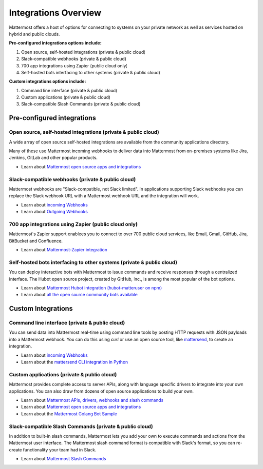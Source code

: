 =====================
Integrations Overview 
=====================

Mattermost offers a host of options for connecting to systems on your private network as well as services hosted on hybrid and public clouds. 

**Pre-configured integrations options include:**

1. Open source, self-hosted integrations (private & public cloud) 
2. Slack-compatible webhooks (private & public cloud) 
3. 700 app integrations using Zapier (public cloud only) 
4. Self-hosted bots interfacing to other systems (private & public cloud) 

**Custom integrations options include:** 

1. Command line interface (private & public cloud) 
2. Custom applications (private & public cloud) 
3. Slack-compatible Slash Commands (private & public cloud) 

Pre-configured integrations 
---------------------------------------------------------

Open source, self-hosted integrations (private & public cloud) 
~~~~~~~~~~~~~~~~~~~~~~~~~~~~~~~~~~~~~~~~~~~~~~~~~~~~~~~~~~~~~~~

A wide array of open source self-hosted integrations are available from the community applications directory. 

Many of these use Mattermost incoming webhooks to deliver data into Mattermost from on-premises systems like Jira, Jenkins, GitLab and other popular products. 

- Learn about `Mattermost open source apps and integrations <https://www.mattermost.org/community-applications/>`_

Slack-compatible webhooks (private & public cloud) 
~~~~~~~~~~~~~~~~~~~~~~~~~~~~~~~~~~~~~~~~~~~~~~~~~~~~~~~~~

Mattermost webhooks are "Slack-compatible, not Slack limited". In applications supporting Slack webhooks you can replace the Slack webhook URL with a Mattermost webhook URL and the integration will work. 

- Learn about `incoming Webhooks <https://docs.mattermost.com/developer/webhooks-incoming.html>`_
- Learn about `Outgoing Webhooks <https://docs.mattermost.com/developer/webhooks-outgoing.html>`_ 

700 app integrations using Zapier (public cloud only) 
~~~~~~~~~~~~~~~~~~~~~~~~~~~~~~~~~~~~~~~~~~~~~~~~~~~~~~~~~

Mattermost's Zapier support enablees you to connect to over 700 public cloud services, like Email, Gmail, GitHub, Jira, BitBucket and Confluence. 

- Learn about `Mattermost-Zapier integration <https://docs.mattermost.com/integrations/zapier.html>`_

Self-hosted bots interfacing to other systems (private & public cloud) 
~~~~~~~~~~~~~~~~~~~~~~~~~~~~~~~~~~~~~~~~~~~~~~~~~~~~~~~~~~~~~~~~~~~~~~~

You can deploy interactive bots with Mattermost to issue commands and receive responses through a centralized interface. The Hubot open source project, created by GitHub, Inc., is among the most popular of the bot options. 

- Learn about `Mattermost Hubot integration (hubot-matteruser on npm) <https://www.npmjs.com/package/hubot-matteruser>`_
- Learn about `all the open source community bots available <https://www.mattermost.org/community-applications/#bots>`_

Custom Integrations 
---------------------------------------------------------

Command line interface (private & public cloud) 
~~~~~~~~~~~~~~~~~~~~~~~~~~~~~~~~~~~~~~~~~~~~~~~~~~~~~~~~~

You can send data into Mattermost real-time using command line tools by posting HTTP requests with JSON payloads into a Mattermost webhook. You can do this using `curl` or use an open source tool, like `mattersend <https://github.com/mtorromeo/mattersend>`_, to create an integration. 

- Learn about `incoming Webhooks <https://docs.mattermost.com/developer/webhooks-incoming.html>`_
- Learn about the `mattersend CLI integration in Python <https://github.com/mtorromeo/mattersend>`_

Custom applications (private & public cloud) 
~~~~~~~~~~~~~~~~~~~~~~~~~~~~~~~~~~~~~~~~~~~~~~~~~~~~~~~~~

Mattermost provides complete access to server APIs, along with language specific drivers to integrate into your own applications. You can also draw from dozens of open source applications to build your own. 

- Learn about `Mattermost APIs, drivers, webhooks and slash commands <https://docs.mattermost.com/developer/api.html>`_
- Learn about `Mattermost open source apps and integrations <https://www.mattermost.org/community-applications/>`_
- Learn about the `Mattermost Golang Bot Sample <https://github.com/mattermost/mattermost-bot-sample-golang>`_

Slack-compatible Slash Commands (private & public cloud) 
~~~~~~~~~~~~~~~~~~~~~~~~~~~~~~~~~~~~~~~~~~~~~~~~~~~~~~~~~

In addition to built-in slash commands, Mattermost lets you add your own to execute commands and actions from the Mattermost user interface. The Mattermost slash command format is compatible with Slack's format, so you can re-create functionality your team had in Slack. 

- Learn about `Mattermost Slash Commands <https://docs.mattermost.com/developer/slash-commands.html>`_

